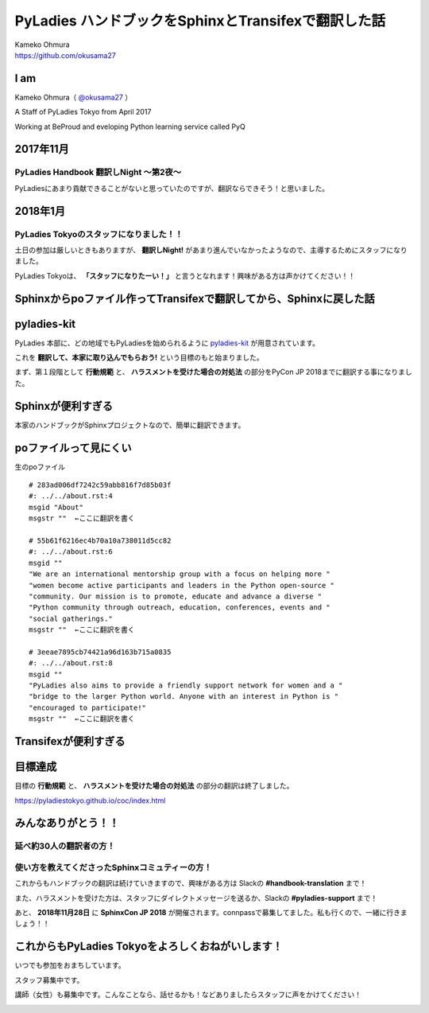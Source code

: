 ===========================================================================
PyLadies ハンドブックをSphinxとTransifexで翻訳した話
===========================================================================

| Kameko Ohmura
| https://github.com/okusama27

I am
============================

Kameko Ohmura（ `@okusama27 <https://twitter.com/okusama27>`_ ）

.. image:: _static/images/cow.png
   :width: 80px

A Staff of PyLadies Tokyo from April 2017

.. image:: _static/images/pyladies_logo.png
   :width: 120px


Working at BeProud and eveloping Python learning service called PyQ

.. image:: _static/images/bp_logs.png
   :width: 80%


2017年11月
==============================================

PyLadies Handbook 翻訳しNight 〜第2夜〜
----------------------------------------------
PyLadiesにあまり貢献できることがないと思っていたのですが、翻訳ならできそう！と思いました。


2018年1月
==============================================

PyLadies Tokyoのスタッフになりました！！
------------------------------------------------------

.. image:: _static/images/image02.png
   :width: 300px


土日の参加は厳しいときもありますが、 **翻訳しNight!** があまり進んでいなかったようなので、主導するためにスタッフになりました。

PyLadies Tokyoは、 **「スタッフになりたーい！」** と言うとなれます！興味がある方は声かけてください！！




Sphinxからpoファイル作ってTransifexで翻訳してから、Sphinxに戻した話
===========================================================================
pyladies-kit
=======================
PyLadies 本部に、どの地域でもPyLadiesを始められるように `pyladies-kit <https://github.com/pyladies/pyladies-kit>`_ が用意されています。

.. code-block:: bash
   :linenos:

   $ pip install pyladies
   $ pyladies handbook

これを **翻訳して、本家に取り込んでもらおう!** という目標のもと始まりました。

まず、第１段階として **行動規範** と、 **ハラスメントを受けた場合の対処法** の部分をPyCon JP 2018までに翻訳する事になりました。


Sphinxが便利すぎる
===========================================================================
本家のハンドブックがSphinxプロジェクトなので、簡単に翻訳できます。

.. image:: _static/images/image05.png

poファイルって見にくい
===========================================================================


生のpoファイル
::

   # 283ad006df7242c59abb816f7d85b03f
   #: ../../about.rst:4
   msgid "About"
   msgstr ""  ←ここに翻訳を書く

   # 55b61f6216ec4b70a10a738011d5cc82
   #: ../../about.rst:6
   msgid ""
   "We are an international mentorship group with a focus on helping more "
   "women become active participants and leaders in the Python open-source "
   "community. Our mission is to promote, educate and advance a diverse "
   "Python community through outreach, education, conferences, events and "
   "social gatherings."
   msgstr ""  ←ここに翻訳を書く

   # 3eeae7895cb74421a96d163b715a0835
   #: ../../about.rst:8
   msgid ""
   "PyLadies also aims to provide a friendly support network for women and a "
   "bridge to the larger Python world. Anyone with an interest in Python is "
   "encouraged to participate!"
   msgstr ""  ←ここに翻訳を書く

Transifexが便利すぎる
===========================================================================

.. image:: _static/images/image06.png


目標達成
===========================================================================

目標の **行動規範** と、 **ハラスメントを受けた場合の対処法** の部分の翻訳は終了しました。

.. image:: _static/images/image07.png
   :height: 450px

https://pyladiestokyo.github.io/coc/index.html

みんなありがとう！！
===========================================================================

延べ約30人の翻訳者の方！
---------------------------------------------------------

使い方を教えてくださったSphinxコミュティーの方！
-----------------------------------------------------------------------------


これからもハンドブックの翻訳は続けていきますので、興味がある方は Slackの **#handbook-translation** まで！

また、ハラスメントを受けた方は、スタッフにダイレクトメッセージを送るか、Slackの **#pyladies-support** まで！

あと、 **2018年11月28日** に **SphinxCon JP 2018** が開催されます。connpassで募集してました。私も行くので、一緒に行きましょう！！

これからもPyLadies Tokyoをよろしくおねがいします！
===========================================================================

いつでも参加をおまちしています。

スタッフ募集中です。

講師（女性）も募集中です。こんなことなら、話せるかも！などありましたらスタッフに声をかけてください！

.. image:: _static/images/pyladies_logo.png
   :width: 400px